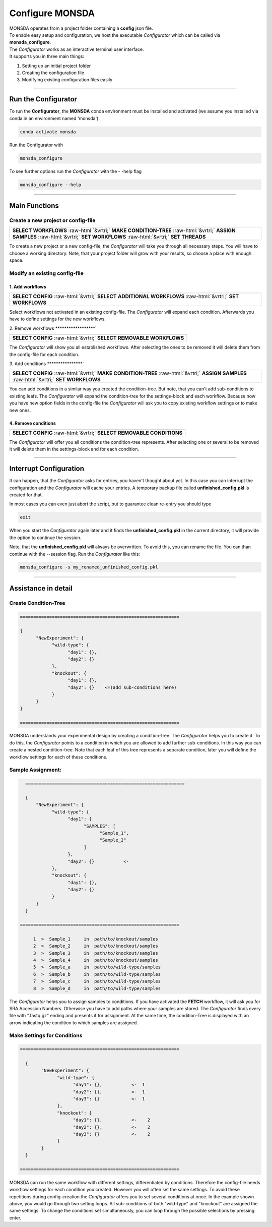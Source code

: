 .. role::  raw-html(raw)
    :format: html

================
Configure MONSDA
================


| MONSDA operates from a project folder containing a **config** json file.
| To enable easy setup and configuration, we host the executable *Configurator* which can be called via **monsda_configure**.
| The *Configurator* works as an interactive terminal user interface.
| It supports you in three main things:

1. Setting up an initial project folder
2. Creating the configuration file
3. Modifying existing configuration files easily


----

Run the Configurator
====================

To run the **Configurator**, the **MONSDA** conda environment must be installed and activated (we assume you installed via conda in an environment named 'monsda').

.. code-block::

    conda activate monsda


Run the Configurator with

.. code-block::

 monsda_configure

To see further options run the *Configurator* with the - -help flag

.. code-block::

 monsda_configure --help

----

Main Functions
==============

Create a new project or config-file
-----------------------------------

+---------------------------------------------------------------------------------------------------------------------------+
| **SELECT WORKFLOWS**                                                                                                      |
| :raw-html:`&vrtri;`                                                                                                       |
| **MAKE CONDITION-TREE**                                                                                                   |
| :raw-html:`&vrtri;`                                                                                                       |
| **ASSIGN SAMPLES**                                                                                                        |
| :raw-html:`&vrtri;`                                                                                                       |
| **SET WORKFLOWS**                                                                                                         |
| :raw-html:`&vrtri;`                                                                                                       |
| **SET THREADS**                                                                                                           |
+---------------------------------------------------------------------------------------------------------------------------+

To create a new project or a new config-file, the *Configurator* will take you through all necessary steps. You will have to choose a working directory. Note, that your project folder will grow with your results, so choose a place with enough space.


Modify an existing config-file
------------------------------

1. Add workflows
****************

+------------------------------------------------------------------------------------+
| **SELECT CONFIG**                                                                  |
| :raw-html:`&vrtri;`                                                                |
| **SELECT ADDITIONAL WORKFLOWS**                                                    |
| :raw-html:`&vrtri;`                                                                |
| **SET WORKFLOWS**                                                                  |
+------------------------------------------------------------------------------------+

Select workflows not activated in an existing config-file. The *Configurator* will
expand each condition. Afterwards you have to define settings for the new workflows.

2. Remove workflows
******************`

+------------------------------------------------------------------------------------+
| **SELECT CONFIG**                                                                  |
| :raw-html:`&vrtri;`                                                                |
| **SELECT REMOVABLE WORKFLOWS**                                                     |
+------------------------------------------------------------------------------------+

The *Configurator* will show you all established workflows. After selecting the ones
to be removed it will delete them from the config-file for each condition.

3. Add conditions
****************`

+-----------------------------------------------------------------------------------------------------+
| **SELECT CONFIG**                                                                                   |
| :raw-html:`&vrtri;`                                                                                 |
| **MAKE CONDITION-TREE**                                                                             |
| :raw-html:`&vrtri;`                                                                                 |
| **ASSIGN SAMPLES**                                                                                  |
| :raw-html:`&vrtri;`                                                                                 |
| **SET WORKFLOWS**                                                                                   |
+-----------------------------------------------------------------------------------------------------+

You can add conditions in a similar way you created the condition-tree. But note, that you can't add sub-conditions to existing leafs. The *Configurator* will expand the condition-tree for the settings-block and each workflow. Because now you have new option fields in the config-file the *Configurator* will ask you to copy existing workflow settings or to make new ones.

4. Remove conditions
********************

+-------------------------------------------------------------------------------+
| **SELECT CONFIG**                                                             |
| :raw-html:`&vrtri;`                                                           |
| **SELECT REMOVABLE CONDITIONS**                                               |
+-------------------------------------------------------------------------------+

The *Configurator* will offer you all conditions the condition-tree represents. After selecting one or several to be removed it will delete them in the settings-block and for each condition.

----

Interrupt Configuration
=======================

It can happen, that the *Configurator* asks for entries, you haven't thought about yet.
In this case you can interrupt the configuration and the *Configurator* will cache your entries.
A temporary backup file called **unfinished_config.pkl** is created for that. 

In most cases you can even just abort the script, but to guarantee clean re-entry you should type

.. code-block::

    exit

When you start the *Configurator* again later and it finds the **unfinished_config.pkl** in the current directory, it will provide the option to continue the session.

Note, that the **unfinished_config.pkl** will always be overwritten. To avoid this, you can rename the file.
You can than continue with the --session flag. Run the *Configurator* like this:

.. code-block:: bash

    monsda_configure -s my_renamed_unfinished_config.pkl

----

Assistance in detail
====================

Create Condition-Tree
---------------------

.. code-block::

  ============================================================

  {
        "NewExperiment": {
              "wild-type": {
                    "day1": {},
                    "day2": {}
              },
              "knockout": {
                    "day1": {},
                    "day2": {}    <=(add sub-conditions here)
              }
        }
  }

  ============================================================

MONSDA understands your experimental design by creating a condition-tree.
The *Configurator* helps you to create it. To do this, the *Configurator* points to a condition in which you are allowed to add further sub-conditions.
In this way you can create a nested condition-tree.
Note that each leaf of this tree represents a separate condition, later you will define the workflow settings for each of these conditions.


Sample Assignment:
------------------


.. code-block::

    ============================================================

    {
        "NewExperiment": {
              "wild-type": {
                    "day1": {
                          "SAMPLES": [
                                "Sample_1",
                                "Sample_2"
                          ]
                    },
                    "day2": {}           <-
              },
              "knockout": {
                    "day1": {},
                    "day2": {}
              }
        }
    }

  ============================================================

       1  >  Sample_1     in  path/to/knockout/samples
       2  >  Sample_2     in  path/to/knockout/samples
       3  >  Sample_3     in  path/to/knockout/samples
       4  >  Sample_4     in  path/to/knockout/samples
       5  >  Sample_a     in  path/to/wild-type/samples
       6  >  Sample_b     in  path/to/wild-type/samples
       7  >  Sample_c     in  path/to/wild-type/samples
       8  >  Sample_d     in  path/to/wild-type/samples

The *Configurator* helps you to assign samples to conditions. If you have activated the **FETCH** workflow, it will ask you for SRA Accession Numbers.
Otherwise you have to add paths where your samples are stored. The *Configurator* finds every file with ".fastq.gz" ending and presents it for assignment.
At the same time, the condition-Tree is displayed with an arrow indicating the condition to which samples are assigned.



Make Settings for Conditions
----------------------------

.. code-block::

    ============================================================

      {
            "NewExperiment": {
                  "wild-type": {
                        "day1": {},           <-  1
                        "day2": {},           <-  1
                        "day3": {}            <-  1
                  },
                  "knockout": {
                        "day1": {},           <-    2
                        "day2": {},           <-    2
                        "day3": {}            <-    2
                  }
            }
      }

    ============================================================

MONSDA can run the same workflow with different settings, differentiated by conditions.
Therefore the config-file needs workflow settings for each condition you created.
However you will often set the same settings. To avoid these repetitions during config-creation
the *Configurator* offers you to set several conditions at once.
In the example shown above, you would go through two setting loops.
All sub-conditions of both "wild-type" and "knockout" are assigned the same settings.
To change the conditions set simultaneously, you can loop through the possible selections by pressing enter.
